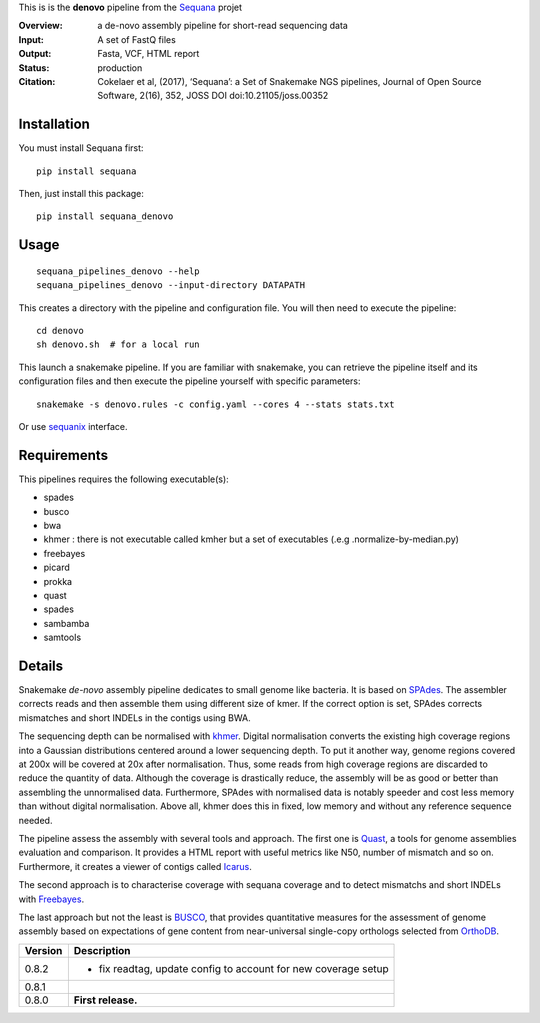 This is is the **denovo** pipeline from the `Sequana <https://sequana.readthedocs.org>`_ projet

:Overview: a de-novo assembly pipeline for short-read sequencing data
:Input: A set of FastQ files
:Output: Fasta, VCF, HTML report
:Status: production
:Citation: Cokelaer et al, (2017), ‘Sequana’: a Set of Snakemake NGS pipelines, Journal of Open Source Software, 2(16), 352, JOSS DOI doi:10.21105/joss.00352


Installation
~~~~~~~~~~~~

You must install Sequana first::

    pip install sequana

Then, just install this package::

    pip install sequana_denovo


Usage
~~~~~

::

    sequana_pipelines_denovo --help
    sequana_pipelines_denovo --input-directory DATAPATH 

This creates a directory with the pipeline and configuration file. You will then need 
to execute the pipeline::

    cd denovo
    sh denovo.sh  # for a local run

This launch a snakemake pipeline. If you are familiar with snakemake, you can 
retrieve the pipeline itself and its configuration files and then execute the pipeline yourself with specific parameters::

    snakemake -s denovo.rules -c config.yaml --cores 4 --stats stats.txt

Or use `sequanix <https://sequana.readthedocs.io/en/master/sequanix.html>`_ interface.

Requirements
~~~~~~~~~~~~

This pipelines requires the following executable(s):

- spades
- busco
- bwa
- khmer : there is not executable called kmher but a set of executables (.e.g .normalize-by-median.py)
- freebayes
- picard
- prokka
- quast
- spades
- sambamba
- samtools



.. image:: https://raw.githubusercontent.com/sequana/sequana_denovo/master/sequana_pipelines/denovo/dag.png


Details
~~~~~~~~~


Snakemake *de-novo* assembly pipeline dedicates to small genome like bacteria.
It is based on `SPAdes <http://cab.spbu.ru/software/spades/>`_.
The assembler corrects reads and then assemble them using different size of kmer.
If the correct option is set, SPAdes corrects mismatches and short INDELs in
the contigs using BWA.

The sequencing depth can be normalised with `khmer <https://github.com/dib-lab/khmer>`_.
Digital normalisation converts the existing high coverage regions into a Gaussian
distributions centered around a lower sequencing depth. To put it another way,
genome regions covered at 200x will be covered at 20x after normalisation. Thus,
some reads from high coverage regions are discarded to reduce the quantity of data.
Although the coverage is drastically reduce, the assembly will be as good or better
than assembling the unnormalised data. Furthermore, SPAdes with normalised data
is notably speeder and cost less memory than without digital normalisation.
Above all, khmer does this in fixed, low memory and without any reference
sequence needed.

The pipeline assess the assembly with several tools and approach. The first one
is `Quast <http://quast.sourceforge.net/>`_, a tools for genome assemblies
evaluation and comparison. It provides a HTML report with useful metrics like
N50, number of mismatch and so on. Furthermore, it creates a viewer of contigs
called `Icarus <http://quast.sourceforge.net/icarus.html>`_.

The second approach is to characterise coverage with sequana coverage and
to detect mismatchs and short INDELs with
`Freebayes <https://github.com/ekg/freebayes>`_.

The last approach but not the least is `BUSCO <http://busco.ezlab.org/>`_, that
provides quantitative measures for the assessment of genome assembly based on
expectations of gene content from near-universal single-copy orthologs selected
from `OrthoDB <http://www.orthodb.org/>`_.


========= ====================================================================
Version   Description
========= ====================================================================
0.8.2     * fix readtag, update config to account for new coverage setup
0.8.1     
0.8.0     **First release.**
========= ====================================================================
